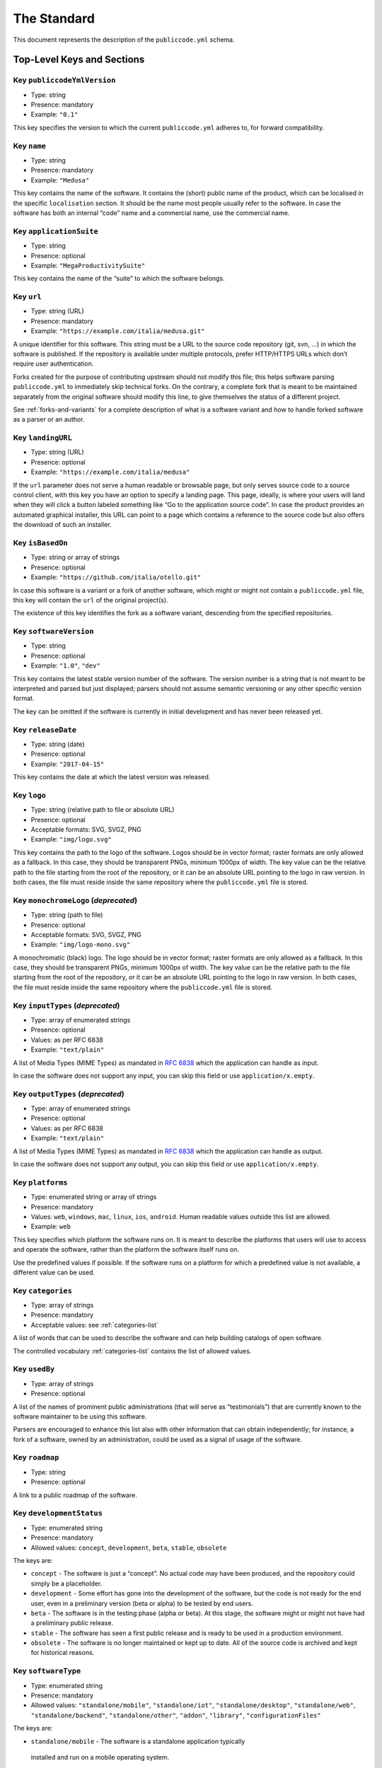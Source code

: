.. _core:

The Standard
============

This document represents the description of the ``publiccode.yml``
schema.

Top-Level Keys and Sections
---------------------------

Key ``publiccodeYmlVersion``
~~~~~~~~~~~~~~~~~~~~~~~~~~~~

-  Type: string
-  Presence: mandatory
-  Example: ``"0.1"``

This key specifies the version to which the current ``publiccode.yml``
adheres to, for forward compatibility.

Key ``name``
~~~~~~~~~~~~

-  Type: string
-  Presence: mandatory
-  Example: ``"Medusa"``

This key contains the name of the software. It contains the (short)
public name of the product, which can be localised in the specific
``localisation`` section. It should be the name most people usually
refer to the software. In case the software has both an internal “code”
name and a commercial name, use the commercial name.

Key ``applicationSuite``
~~~~~~~~~~~~~~~~~~~~~~~~

-  Type: string
-  Presence: optional
-  Example: ``"MegaProductivitySuite"``

This key contains the name of the “suite” to which the software belongs.

Key ``url``
~~~~~~~~~~~

-  Type: string (URL)
-  Presence: mandatory
-  Example: ``"https://example.com/italia/medusa.git"``

A unique identifier for this software. This string must be a URL to the
source code repository (git, svn, …) in which the software is published.
If the repository is available under multiple protocols, prefer
HTTP/HTTPS URLs which don’t require user authentication.

Forks created for the purpose of contributing upstream should not
modify this file; this helps software parsing ``publiccode.yml`` to
immediately skip technical forks. On the contrary, a
complete fork that is meant to be maintained separately from the
original software should modify this line, to give themselves the status
of a different project.

See :ref:`forks-and-variants` for a complete description of what
is a software variant and how to handle forked software as a parser or
an author.

Key ``landingURL``
~~~~~~~~~~~~~~~~~~

-  Type: string (URL)
-  Presence: optional
-  Example: ``"https://example.com/italia/medusa"``

If the ``url`` parameter does not serve a human readable or browsable
page, but only serves source code to a source control client, with this
key you have an option to specify a landing page. This page, ideally, is
where your users will land when they will click a button labeled
something like “Go to the application source code”. In case the product
provides an automated graphical installer, this URL can point to a page
which contains a reference to the source code but also offers the
download of such an installer.

Key ``isBasedOn``
~~~~~~~~~~~~~~~~~

-  Type: string or array of strings
-  Presence: optional
-  Example: ``"https://github.com/italia/otello.git"``

In case this software is a variant or a fork of another software, which
might or might not contain a ``publiccode.yml`` file, this key will
contain the ``url`` of the original project(s).

The existence of this key identifies the fork as a software
variant, descending from the specified repositories.

Key ``softwareVersion``
~~~~~~~~~~~~~~~~~~~~~~~

-  Type: string
-  Presence: optional
-  Example: ``"1.0"``, ``"dev"``

This key contains the latest stable version number of the software. The
version number is a string that is not meant to be interpreted and
parsed but just displayed; parsers should not assume semantic versioning
or any other specific version format.

The key can be omitted if the software is currently in initial
development and has never been released yet.

Key ``releaseDate``
~~~~~~~~~~~~~~~~~~~

-  Type: string (date)
-  Presence: optional
-  Example: ``"2017-04-15"``

This key contains the date at which the latest version was released.

Key ``logo``
~~~~~~~~~~~~

-  Type: string (relative path to file or absolute URL)
-  Presence: optional
-  Acceptable formats: SVG, SVGZ, PNG
-  Example: ``"img/logo.svg"``

This key contains the path to the logo of the software. Logos should be
in vector format; raster formats are only allowed as a fallback. In this
case, they should be transparent PNGs, minimum 1000px of width.
The key value can be the relative path to the file starting from the root of
the repository, or it can be an absolute URL pointing to the logo in raw
version. In both cases, the file must reside inside the same repository where
the ``publiccode.yml`` file is stored.

Key ``monochromeLogo`` (*deprecated*)
~~~~~~~~~~~~~~~~~~~~~~~~~~~~~~~~~~~~~

-  Type: string (path to file)
-  Presence: optional
-  Acceptable formats: SVG, SVGZ, PNG
-  Example: ``"img/logo-mono.svg"``

A monochromatic (black) logo. The logo should be in vector format;
raster formats are only allowed as a fallback. In this case, they should
be transparent PNGs, minimum 1000px of width.
The key value can be the relative path to the file starting from the root of
the repository, or it can be an absolute URL pointing to the logo in raw
version. In both cases, the file must reside inside the same repository where
the ``publiccode.yml`` file is stored.

Key ``inputTypes`` (*deprecated*)
~~~~~~~~~~~~~~~~~~~~~~~~~~~~~~~~~

-  Type: array of enumerated strings
-  Presence: optional
-  Values: as per RFC 6838
-  Example: ``"text/plain"``

A list of Media Types (MIME Types) as mandated in `RFC
6838 <https://tools.ietf.org/html/rfc6838>`__ which the application can
handle as input.

In case the software does not support any input, you can skip this field
or use ``application/x.empty``.

Key ``outputTypes`` (*deprecated*)
~~~~~~~~~~~~~~~~~~~~~~~~~~~~~~~~~~

-  Type: array of enumerated strings
-  Presence: optional
-  Values: as per RFC 6838
-  Example: ``"text/plain"``

A list of Media Types (MIME Types) as mandated in `RFC
6838 <https://tools.ietf.org/html/rfc6838>`__ which the application can
handle as output.

In case the software does not support any output, you can skip this
field or use ``application/x.empty``.

Key ``platforms``
~~~~~~~~~~~~~~~~~

-  Type: enumerated string or array of strings
-  Presence: mandatory
-  Values: ``web``, ``windows``, ``mac``, ``linux``, ``ios``,
   ``android``. Human readable values outside this list are allowed.
-  Example: ``web``

This key specifies which platform the software runs on. It is meant to
describe the platforms that users will use to access and operate the
software, rather than the platform the software itself runs on.

Use the predefined values if possible. If the software runs on a
platform for which a predefined value is not available, a different
value can be used.

Key ``categories``
~~~~~~~~~~~~~~~~~~

-  Type: array of strings
-  Presence: mandatory
-  Acceptable values: see :ref:`categories-list` 

A list of words that can be used to describe the software and can help
building catalogs of open software.

The controlled vocabulary :ref:`categories-list` contains the list of allowed
values.

Key ``usedBy``
~~~~~~~~~~~~~~

-  Type: array of strings
-  Presence: optional

A list of the names of prominent public administrations (that will serve
as “testimonials”) that are currently known to the software maintainer
to be using this software.

Parsers are encouraged to enhance this list also with other information
that can obtain independently; for instance, a fork of a software, owned
by an administration, could be used as a signal of usage of the
software.

Key ``roadmap``
~~~~~~~~~~~~~~~

-  Type: string
-  Presence: optional

A link to a public roadmap of the software.

Key ``developmentStatus``
~~~~~~~~~~~~~~~~~~~~~~~~~

-  Type: enumerated string
-  Presence: mandatory
-  Allowed values: ``concept``, ``development``, ``beta``, ``stable``,
   ``obsolete``

The keys are: 

-  ``concept`` - The software is just a “concept”. No
   actual code may have been produced, and the repository could simply be a
   placeholder. 
-  ``development`` - Some effort has gone into the
   development of the software, but the code is not ready for the end user,
   even in a preliminary version (beta or alpha) to be tested by end users.
-  ``beta`` - The software is in the testing phase (alpha or beta). At
   this stage, the software might or might not have had a preliminary
   public release. 
-  ``stable`` - The software has seen a first public
   release and is ready to be used in a production environment.
-  ``obsolete`` - The software is no longer maintained or kept up to date.
   All of the source code is archived and kept for historical reasons.

Key ``softwareType``
~~~~~~~~~~~~~~~~~~~~

-  Type: enumerated string
-  Presence: mandatory
-  Allowed values: ``"standalone/mobile"``, ``"standalone/iot"``,
   ``"standalone/desktop"``, ``"standalone/web"``, ``"standalone/backend"``,
   ``"standalone/other"``, ``"addon"``, ``"library"``, ``"configurationFiles"``

The keys are:

-  ``standalone/mobile`` - The software is a standalone application typically
  installed and run on a mobile operating system.
-  ``standalone/iot`` - The software is suitable for an IoT context.
-  ``standalone/desktop`` - The software is typically installed and run in a  
   a desktop operating system environment.
-  ``standalone/web`` - The software is a web application that runs on a server
  and is accessible through a web browser.
-  ``standalone/backend`` - The software is a backend application that provides
  interfaces (e.g., APIs) for other services. Typically it does not provide
  direct user interfaces.
-  ``standalone/other`` - The software has a different nature from the ones 
   listed above.  
-  ``addon`` - The software is an addon, such as a plugin or a
   theme, for a more complex software (e.g. a CMS or an office suite).
-  ``library`` - The software is a library or SDK intended to be used 
   by developers in other software projects. 
-  ``configurationFiles`` - The software does not contain executable
   script but a set of configuration files. They may document how to
   obtain a certain deployment. They could be in the form of plain
   configuration files, bash scripts, ansible playbooks, Dockerfiles, or
   other instruction sets.

Section ``intendedAudience``
~~~~~~~~~~~~~~~~~~~~~~~~~~~~

Key ``intendedAudience/countries``
''''''''''''''''''''''''''''''''''

-  Type: array of strings
-  Presence: optional

This key explicitly includes certain countries in the intended audience,
i.e. the software explicitly claims compliance with specific processes,
technologies or laws. All countries are specified using lowercase ISO
3166-1 alpha-2 two-letter country codes.

Key ``intendedAudience/unsupportedCountries``
'''''''''''''''''''''''''''''''''''''''''''''

-  Type: array of strings
-  Presence: optional

This key explicitly marks countries as NOT supported. This might be the
case if there is a conflict between how software is working and a
specific law, process or technology. All countries are specified using
lowercase ISO 3166-1 alpha-2 two-letter country codes.

Key ``intendedAudience/scope``
''''''''''''''''''''''''''''''

-  Type: array of strings
-  Presence: optional
-  Acceptable values: see :ref:`scope-list` 

This key contains a list of tags related to the field of application of
the software. 

Section ``description``
~~~~~~~~~~~~~~~~~~~~~~~

This section contains a general description of the software. Parsers can
use this section for instance to create a web page describing the
software.

**Note:** since all the strings contained in this section are
user-visible and written in a specific language, you **must** specify
the language you are editing the text in (using the IETF 
`BCP 47 <https://tools.ietf.org/html/bcp47>`__ specifications) by
creating a sub-section with that name. The primary language subtag cannot be
omitted, as mandated by the BCP 47.  

An example for English:

.. code:: yaml 

   description:
     en:
       shortDescription: ...
       longDescription: ...

In the following part of the document, all keys are assumed to be in a
sub-section with the name of the language (we will note this with
``[lang]``).

**Note:** it is mandatory to have *at least* one language in this
section. All other languages are optional.

Key ``description/[lang]/localisedName``
''''''''''''''''''''''''''''''''''''''''

-  Type: string
-  Presence: optional
-  Example: ``"Medusa"``

This key is an opportunity to localise the name in a specific language.
It contains the (short) public name of the product. It should be the
name most people usually refer to the software. In case the software has
both an internal “code” name and a commercial name, use the commercial
name.

Key ``description/[lang]/genericName`` (*deprecated*)
'''''''''''''''''''''''''''''''''''''''''''''''''''''

-  Type: string (max 35 chars)
-  Presence: optional
-  Example: ``"Text Editor"``

This key is the “Generic name”, which refers to the specific category to
which the software belongs. You can usually find the generic name in the
presentation of the software, when you write: “Software xxx is a yyy”.
Notable examples include “Text Editor”, “Word Processor”, “Web Browser”,
“Chat” and so on… The generic name can be up to 35 characters long.

Key ``description/[lang]/shortDescription``
'''''''''''''''''''''''''''''''''''''''''''

-  Type: string (max 150 chars)
-  Presence: mandatory
-  Example: ``"Advanced booking system for hospitals"``

This key contains a short description of the software. It should be a
single line containing a single sentence. Maximum 150 characters are
allowed.

Key ``description/[lang]/longDescription``
''''''''''''''''''''''''''''''''''''''''''

-  Type: string (min 150 chars, max 10000 chars)
-  Presence: mandatory (for at least one language)

This key contains a longer description of the software, between 150 and
10000 chars. It is meant to provide an overview of the capabilities of
the software for a potential user. The audience for this text should be
that of users of the software, not developers. You can think of this
text as the description of the software that would be in its website (if
the software had one).

This description can contain some basic markdown: ``*italic*``,
``**bold**``, bullet points and ``[links](#)``.

Key ``description/[lang]/documentation``
''''''''''''''''''''''''''''''''''''''''

-  Type: URL
-  Presence: optional

This key contains a reference to the user-level (not developer-level)
documentation of the software. The value must be a URL to a hosted
version of the documentation.

It is suggested that the URL points to a hosted version of the
documentation that is immediately readable through a common web browser
in both desktop and mobile format. The documentation should be rendered
in HTML and browsable like a website (with a navigation index, a search
bar, etc.).

If the documentation is instead available only as a document, put a
direct view/download link as URL in this key. You should commit the
document as part of the source code repository, and then link to it
using the code hosting source browser URL (e.g.: GitHub URL to the file).
Prefer using open formats like PDF or ODT for maximum interoperability.

Whichever the format for the documentation, remember to make its source
files available under an open license, possibly by committing them as
part of the repository itself.

Key ``description/[lang]/apiDocumentation``
'''''''''''''''''''''''''''''''''''''''''''

-  Type: URL
-  Presence: optional

This key contains a reference to the API documentation of the software.
The value must be a URL to a hosted version of the documentation.

It is suggested that the URL points to a hosted version of the
documentation that is immediately readable through a common web browser.
The documentation should be rendered in HTML and browsable like a
website (with a navigation index, a search bar, etc.), and if there is a
reference or test deployment, possibly offer an interactive interface
(e.g. Swagger).

If the documentation is instead available only as a document, put a
direct view/download link as URL in this key. You should commit the
document as part of the source code repository, and then link to it
using the code hosting source browser URL (e.g.: GitHub URL to the file).
Prefer using open formats like PDF or ODT for maximum interoperability.

Whichever the format for the documentation, remember to make its source
files available under an open license, possibly by committing them as
part of the repository itself.

Key ``description/[lang]/features``
'''''''''''''''''''''''''''''''''''

-  Type: array of strings
-  Presence: mandatory (for at least one language)

This key contains a list of software features, describing what
capabilities the software allows to do. The audience for this text
should be that of public decision makers who will be commissioning the
software. The features should thus not target developers; instead of
listing technical features referring to implementation details, prefer
listing user-visible functionalities of the software.

While the key is mandatory, there is no mandatory minimum or maximum
number of features that should be listed in this key.

The suggested number of features to list is between 5 and 20, depending
on the software size and complexity. There is no need for
exhaustiveness, as users can always read the documentation for
additional information.

Key ``description/[lang]/screenshots``
''''''''''''''''''''''''''''''''''''''

-  Type: array of strings (paths)
-  Presence: optional
-  Formats: PNG, JPG
-  Example: ``"data/screenshots/configuration.png"``

This key contains one or multiple paths to files showing screenshots of
the software. They are meant to give a quick idea on how the software
looks like and how it works.
The key value can be the relative path to the file starting from the root of
the repository, or it can be an absolute URL pointing to the screenshot in raw
version. In both cases, the file must reside inside the same repository where
the ``publiccode.yml`` file is stored.

Screenshots can be of any shape and size; the suggested formats are:

-  Desktop: 1280x800 @1x
-  Tablet: 1024x768 @2x
-  Mobile: 375x667 @2x

Key ``description/[lang]/videos``
'''''''''''''''''''''''''''''''''

-  Type: array of strings (URLs)
-  Presence: optional
-  Example: ``"https://youtube.com/xxxxxxxx"``

This key contains one or multiple URLs of videos showing how the
software works. Like screenshots, videos should be used to give a quick
overview on how the software looks like and how it works. Videos must be
hosted on a video sharing website that supports the
`oEmbed <https://oembed.com>`__ standard; popular options are YouTube
and Vimeo.

Since videos are an integral part of the documentation, it is
recommended to publish them with an open license.

Key ``description/[lang]/awards``
'''''''''''''''''''''''''''''''''

-  Type: array of strings
-  Presence: optional

A list of awards won by the software.

Section ``legal``
~~~~~~~~~~~~~~~~~

Key ``legal/license``
'''''''''''''''''''''

-  Type: string
-  Presence: mandatory
-  Example: ``"AGPL-3.0-or-later"``

This string describes the license under which the software is
distributed. The string must contain a valid SPDX expression, referring
to one (or multiple) open-source license. Please refer to the `SPDX
documentation <https://spdx.org/licenses/>`__ for further information.

Key ``legal/mainCopyrightOwner``
''''''''''''''''''''''''''''''''

-  Type: string
-  Presence: optional
-  Example: ``"City of Amsterdam"``

This string describes the entity that owns the copyright on “most” of
the code in the repository. Normally, this is the line that is reported
with the copyright symbol at the top of most files in the repo.

It is possible to list multiple owners if required so, using an English
sentence. It is also possible to informally refer to a community of
group of people like “Linus Torvalds and all Linux contributors”.

In case it is not possible to name a main copyright owner, it is
possible to omit this key; in those cases, if the repo has a authors
file, you can point to it through ``legal/authorsFile``.

Key ``legal/repoOwner``
'''''''''''''''''''''''

-  Type: string
-  Presence: optional
-  Example: ``"City of Amsterdam"``

This string describes the entity that owns this repository; this might
or might not be the same entity who owns the copyright on the code
itself. For instance, in case of a fork of the original software, the
``repoOwner`` is probably different from the ``mainCopyrightOwner``.

Key ``legal/authorsFile`` (*deprecated*)
''''''''''''''''''''''''''''''''''''''''

-  Type: string (path to file)
-  Presence: optional
-  Example: ``"doc/AUTHORS.txt"``

Some open-source software adopt a convention of identify the copyright
holders through a file that lists all the entities that own the
copyright. This is common in projects strongly backed by a community
where there are many external contributors and no clear single/main
copyright owner. In such cases, this key can be used to refer to the
authors file, using a path relative to the root of the repository.

Section ``maintenance``
~~~~~~~~~~~~~~~~~~~~~~~

This section provides information on the maintenance status of the
software, useful to evaluate whether the software is actively developed
or not.

Key ``maintenance/type``
''''''''''''''''''''''''

-  Type: enumerate
-  Presence: mandatory
-  Values: ``"internal"``, ``"contract"``, ``"community"``, ``"none"``

This key describes how the software is currently maintained.

-  ``internal`` - means that the software is internally maintained by the
   repository owner;
-  ``contract`` - means that there is a commercial
   contract that binds an entity to the maintenance of the software;
-  ``community`` - means that the software is currently maintained by one
   or more people that donate their time to the project;
-  ``none`` - means that the software is not actively maintained.

Key ``maintenance/contractors``
'''''''''''''''''''''''''''''''

-  Type: array of Contractor (see below)
-  Presence: mandatory (if ``maintenance/type`` **is** ``contract``)

This key describes the entity or entities, if any, that are currently
contracted for maintaining the software. They can be companies,
organizations, or other collective names.

Key ``maintenance/contacts``
''''''''''''''''''''''''''''

-  Type: List of Contacts (see below)
-  Presence: mandatory (if ``maintenance/type`` **is** ``internal`` or ``community``)

One or more contacts maintaining this software.

This key describes the technical people currently responsible for
maintaining the software. All contacts need to be a physical person, not
a company or an organisation. If somebody is acting as a representative
of an institution, it must be listed within the ``affiliation`` of the
contact.

In case of a commercial agreement (or a chain of such agreements),
specify the final entities actually contracted to deliver the
maintenance. Do not specify the software owner unless it is technically
involved with the maintenance of the product as well.

Section ``localisation``
~~~~~~~~~~~~~~~~~~~~~~~~

This section provides an overview of the localization features of the
software.

Key ``localisation/localisationReady``
''''''''''''''''''''''''''''''''''''''

-  Type: boolean
-  Presence: mandatory

If ``true``, the software has infrastructure in place or is otherwise
designed to be multilingual. It does not need to be available in more
than one language.

Key ``localisation/availableLanguages``
'''''''''''''''''''''''''''''''''''''''

-  Type: list of IETF BCP 47 language tags
-  Presence: mandatory
-  Example: ``"it"``, ``"en"``, ``"sl-IT-nedis"``

If present, this is the list of languages in which the software is
available. Of course, this list will contain at least one language.
The primary language subtag cannot be omitted, as mandated by the 
`BCP 47 <https://tools.ietf.org/html/bcp47>`__.

Section ``dependsOn``
~~~~~~~~~~~~~~~~~~~~~

This section provides an overview on the system-level dependencies
required to install and use this software.

**NOTE:** do not list dependencies at the source code level (e.g.:
software libraries being used), and focus only on runtime and/or
system-level dependencies that must be installed and maintained
separately. For instance, a database is a good example of such
dependencies.

Key ``dependsOn/open``
''''''''''''''''''''''

-  Type: array of ``dependency`` (see below)
-  Presence: optional

This key contains a list of runtime dependencies that are distributed
under an open-source license.

Key ``dependsOn/proprietary``
'''''''''''''''''''''''''''''

-  Type: array of ``dependency`` (see below)
-  Presence: optional

This key contains a list of runtime dependencies that are distributed
under a proprietary license.

Key ``dependsOn/hardware``
''''''''''''''''''''''''''

-  Type: array of ``dependency`` (see below)
-  Presence: optional

This key contains a list of hardware dependencies that must be owned to
use the software.

Special data formats
--------------------

Dependency
~~~~~~~~~~

A ``dependency`` is a complex object. The properties are the following:

-  ``name`` - **mandatory** - The name of the dependency (e.g. MySQL,
   NFC Reader)
-  ``versionMin`` - the first compatible version
-  ``versionMax`` - the latest compatible version
-  ``version`` - the only major version for which the software is
   compatible. It assumes compatibility with all patches and bugfixes
   later applied to this version.
-  ``optional`` - whether the dependency is optional or mandatory

Complex versioning
~~~~~~~~~~~~~~~~~~

It is of course possible to use the various keys to specify a complex
compatibility matrix.

*Ex. 1*

.. code:: yaml

   - name: PostgreSQL
     version: "3.2"
     optional: true

This snippet marks an optional dependency on PostgreSQL exactly version
3.2.

*Ex. 2*

.. code:: yaml

   - name: MySQL
     versionMin: "1.1"
     versionMax: "1.3"

This snippet marks a mandatory dependency on MySQL, allowing any version
between 1.1 and 1.3.

Contact
~~~~~~~

A Contact is an object with the following properties:

-  ``name`` - **mandatory** - This key contains the full name of one of
   the technical contacts. It must be a real person; do NOT populate
   this key with generic contact information, company departments,
   associations, etc.
-  ``email`` - This key contains the e-mail address of the technical
   contact. It must be an email address of where the technical contact
   can be directly reached; do NOT populate this key with mailing-lists
   or generic contact points like “info@acme.inc”. The e-mail address
   must not be obfuscated. To improve resistance against e-mail
   collection, use ``\x64`` to replace ``@``, as allowed by the YAML
   specification.
-  ``phone`` - phone number (with international prefix). This has to be
   a string. 
-  ``affiliation`` - This key contains an explicit affiliation
   information for the technical contact. In case of multiple
   maintainers, this can be used to create a relation between each
   technical contact and each maintainer entity. It can contain for
   instance a company name, an association name, etc.

Contractor
~~~~~~~~~~

A Contractor is an object with the following properties:

-  ``name`` - **mandatory** - The name of the contractor, whether it’s a
   company or a physical person.
-  ``until`` - **mandatory** - This is a date (YYYY-MM-DD). This key
   must contain the date at which the maintenance is going to end. In
   case of community maintenance, the value should not be more than 2
   years in the future, and thus will need to be regularly updated as
   the community continues working on the project.
-  ``email`` - This key contains the e-mail address of the technical
   contact. It must be an email address of where the technical contact
   can be directly reached; do NOT populate this key with mailing-lists
   or generic contact points like “info@acme.inc”. The e-mail address
   must not be obfuscated. To improve resistance against e-mail
   collection, use ``\x64`` to replace ``@``, as allowed by the YAML
   specification.
-  ``website`` - This key points to the maintainer website. It can
   either point to the main institutional website, or to a more
   project-specific page or website.

Dates
~~~~~

All dates in ``publiccode.yml`` must follow the format “YYYY-MM-DD”,
which is one of the ISO8601 allowed formats. This is the only allowed
format though, so not the full ISO8601 is allowed for the date keys.

Encoding
~~~~~~~~
`publiccode.yml` **MUST** be a UTF-8 encoded and **SHOULD** be a YAML 1.2 document,
using YAML 1.1 is *deprecated*.
